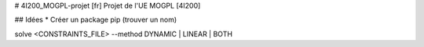 # 4I200_MOGPL-projet
[fr] Projet de l'UE MOGPL [4I200]


## Idées
* Créer un package pip (trouver un nom)

solve <CONSTRAINTS_FILE> --method DYNAMIC | LINEAR | BOTH



